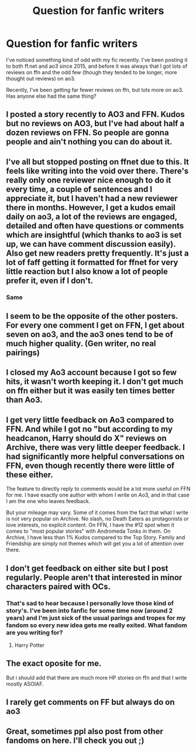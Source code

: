 #+TITLE: Question for fanfic writers

* Question for fanfic writers
:PROPERTIES:
:Author: Alexisvv
:Score: 7
:DateUnix: 1549375529.0
:DateShort: 2019-Feb-05
:FlairText: Discussion
:END:
I've noticed something kind of odd with my fic recently. I've been posting it to both ff.net and ao3 since 2015, and before it was always that I got lots of reviews on ffn and the odd few (though they tended to be longer, more thought out reviews) on ao3.

Recently, I've been getting far fewer reviews on ffn, but lots more on ao3. Has anyone else had the same thing?


** I posted a story recently to AO3 and FFN. Kudos but no reviews on AO3, but I've had about half a dozen reviews on FFN. So people are gonna people and ain't nothing you can do about it.
:PROPERTIES:
:Author: jenorama_CA
:Score: 5
:DateUnix: 1549381387.0
:DateShort: 2019-Feb-05
:END:


** I've all but stopped posting on ffnet due to this. It feels like writing into the void over there. There's really only one reviewer nice enough to do it every time, a couple of sentences and I appreciate it, but I haven't had a new reviewer there in months. However, I get a kudos email daily on ao3, a lot of the reviews are engaged, detailed and often have questions or comments which are insightful (which thanks to ao3 is set up, we can have comment discussion easily). Also get new readers pretty frequently. It's just a lot of faff getting it formatted for ffnet for very little reaction but I also know a lot of people prefer it, even if I don't.
:PROPERTIES:
:Author: kopikuchi
:Score: 4
:DateUnix: 1549413512.0
:DateShort: 2019-Feb-06
:END:

*** Same
:PROPERTIES:
:Author: Hold_en
:Score: 1
:DateUnix: 1549438374.0
:DateShort: 2019-Feb-06
:END:


** I seem to be the opposite of the other posters. For every one comment I get on FFN, I get about seven on ao3, and the ao3 ones tend to be of much higher quality. (Gen writer, no real pairings)
:PROPERTIES:
:Score: 3
:DateUnix: 1549384055.0
:DateShort: 2019-Feb-05
:END:


** I closed my Ao3 account because I got so few hits, it wasn't worth keeping it. I don't get much on ffn either but it was easily ten times better than Ao3.
:PROPERTIES:
:Author: booksandpots
:Score: 2
:DateUnix: 1549386594.0
:DateShort: 2019-Feb-05
:END:


** I get very little feedback on Ao3 compared to FFN. And while I got no "but according to my headcanon, Harry should do X" reviews on Archive, there was very little deeper feedback. I had significantly more helpful conversations on FFN, even though recently there were little of these either.

The feature to directly reply to comments would be a lot more useful on FFN for me. I have exactly one author with whom I write on Ao3, and in that case I am the one who leaves feedback.

But your mileage may vary. Some of it comes from the fact that what I write is not very popular on Archive. No slash, no Death Eaters as protagonists or love interests, no explicit content. On FFN, I have the #12 spot when it comes to "most popular stories" with Andromeda Tonks in them. On Archive, I have less than 1% Kudos compared to the Top Story. Family and Friendship are simply not themes which will get you a lot of attention over there.
:PROPERTIES:
:Author: Hellstrike
:Score: 2
:DateUnix: 1549378633.0
:DateShort: 2019-Feb-05
:END:


** I don't get feedback on either site but I post regularly. People aren't that interested in minor characters paired with OCs.
:PROPERTIES:
:Author: hufflepuffbookworm90
:Score: 1
:DateUnix: 1549400834.0
:DateShort: 2019-Feb-06
:END:

*** That's sad to hear because I personally love those kind of story's. I've been into fanfic for some time now (around 2 years) and I'm just sick of the usual parings and tropes for my fandom so every new idea gets me really exited. What fandom are you writing for?
:PROPERTIES:
:Author: Luminur
:Score: 1
:DateUnix: 1549440183.0
:DateShort: 2019-Feb-06
:END:

**** Harry Potter
:PROPERTIES:
:Author: hufflepuffbookworm90
:Score: 1
:DateUnix: 1549472981.0
:DateShort: 2019-Feb-06
:END:


** The exact oposite for me.

But i should add that there are much more HP stories on ffn and that I write mostly ASOIAF.
:PROPERTIES:
:Score: 1
:DateUnix: 1549402758.0
:DateShort: 2019-Feb-06
:END:


** I rarely get comments on FF but always do on ao3
:PROPERTIES:
:Author: Hold_en
:Score: 1
:DateUnix: 1549438348.0
:DateShort: 2019-Feb-06
:END:


** Great, sometimes ppl also post from other fandoms on here. I'll check you out ;)
:PROPERTIES:
:Author: Luminur
:Score: 1
:DateUnix: 1549547591.0
:DateShort: 2019-Feb-07
:END:
